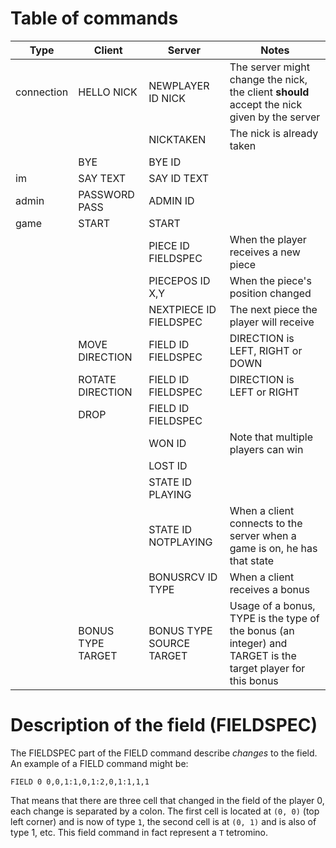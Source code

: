 * Table of commands
| Type       | Client            | Server                   | Notes                                                                                                       |
|------------+-------------------+--------------------------+-------------------------------------------------------------------------------------------------------------|
| connection | HELLO NICK        | NEWPLAYER ID NICK        | The server might change the nick, the client *should* accept the nick given by the server                   |
|            |                   | NICKTAKEN                | The nick is already taken                                                                                   |
|            | BYE               | BYE ID                   |                                                                                                             |
|------------+-------------------+--------------------------+-------------------------------------------------------------------------------------------------------------|
| im         | SAY TEXT          | SAY ID TEXT              |                                                                                                             |
|------------+-------------------+--------------------------+-------------------------------------------------------------------------------------------------------------|
| admin      | PASSWORD PASS     | ADMIN ID                 |                                                                                                             |
|------------+-------------------+--------------------------+-------------------------------------------------------------------------------------------------------------|
| game       | START             | START                    |                                                                                                             |
|            |                   | PIECE ID FIELDSPEC       | When the player receives a new piece                                                                        |
|            |                   | PIECEPOS ID X,Y          | When the piece's position changed                                                                           |
|            |                   | NEXTPIECE ID FIELDSPEC   | The next piece the player will receive                                                                      |
|            | MOVE DIRECTION    | FIELD ID FIELDSPEC       | DIRECTION is LEFT, RIGHT or DOWN                                                                            |
|            | ROTATE DIRECTION  | FIELD ID FIELDSPEC       | DIRECTION is LEFT or RIGHT                                                                                  |
|            | DROP              | FIELD ID FIELDSPEC       |                                                                                                             |
|            |                   | WON ID                   | Note that multiple players can win                                                                          |
|            |                   | LOST ID                  |                                                                                                             |
|            |                   | STATE ID PLAYING         |                                                                                                             |
|            |                   | STATE ID NOTPLAYING      | When a client connects to the server when a game is on, he has that state                                   |
|            |                   | BONUSRCV ID TYPE         | When a client receives a bonus                                                                              |
|            | BONUS TYPE TARGET | BONUS TYPE SOURCE TARGET | Usage of a bonus, TYPE is the type of the bonus (an integer) and TARGET is the target player for this bonus |
* Description of the field (FIELDSPEC)
The FIELDSPEC part of the FIELD command describe /changes/ to the
field. An example of a FIELD command might be:

#+BEGIN_SRC text
FIELD 0 0,0,1:1,0,1:2,0,1:1,1,1
#+END_SRC

That means that there are three cell that changed in the field of the
player 0, each change is separated by a colon. The first cell is
located at =(0, 0)= (top left corner) and is now of type =1=, the
second cell is at =(0, 1)= and is also of type 1, etc. This field
command in fact represent a =T= tetromino.
